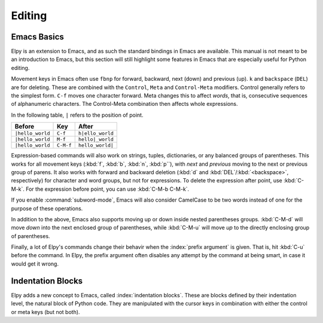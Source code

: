 =======
Editing
=======

.. default-domain:: el

Emacs Basics
============

Elpy is an extension to Emacs, and as such the standard bindings in
Emacs are available. This manual is not meant to be an introduction to
Emacs, but this section will still highlight some features in Emacs
that are especially useful for Python editing.

Movement keys in Emacs often use ``fbnp`` for forward, backward, next
(down) and previous (up). ``k`` and ``backspace`` (``DEL``) are for
deleting. These are combined with the ``Control``, ``Meta`` and
``Control-Meta`` modifiers. Control generally refers to the simplest
form. ``C-f`` moves one character forward. Meta changes this to affect
*words*, that is, consecutive sequences of alphanumeric characters.
The Control-Meta combination then affects whole expressions.

In the following table, ``|`` refers to the position of point.

+--------------------+-----------+--------------------+
| Before             | Key       | After              |
+====================+===========+====================+
| ``|hello_world``   | ``C-f``   | ``h|ello_world``   |
+--------------------+-----------+--------------------+
| ``|hello_world``   | ``M-f``   | ``hello|_world``   |
+--------------------+-----------+--------------------+
| ``|hello_world``   | ``C-M-f`` | ``hello_world|``   |
+--------------------+-----------+--------------------+

Expression-based commands will also work on strings, tuples,
dictionaries, or any balanced groups of parentheses. This works for
all movement keys (:kbd:`f`, :kbd:`b`, :kbd:`n`, :kbd:`p``), with
*next* and *previous* moving to the next or previous group of parens.
It also works with forward and backward deletion (:kbd:`d` and
:kbd:`DEL`/:kbd:`<backspace>`, respectively) for character and word
groups, but not for expressions. To delete the expression after point,
use :kbd:`C-M-k`. For the expression before point, you can use
:kbd:`C-M-b C-M-k`.

If you enable :command:`subword-mode`, Emacs will also consider
CamelCase to be two words instead of one for the purpose of these
operations.

In addition to the above, Emacs also supports moving up or down inside
nested parentheses groups. :kbd:`C-M-d` will move *down* into the next
enclosed group of parentheses, while :kbd:`C-M-u` will move *up* to
the directly enclosing group of parentheses.

Finally, a lot of Elpy's commands change their behavir when the
:index:`prefix argument` is given. That is, hit :kbd:`C-u` before the
command. In Elpy, the prefix argument often disables any attempt by
the command at being smart, in case it would get it wrong.


Indentation Blocks
==================

Elpy adds a new concept to Emacs, called :index:`indentation blocks`.
These are blocks defined by their indentation level, the natural block
of Python code. They are manipulated with the cursor keys in
combination with either the control or meta keys (but not both).

.. command:: elpy-nav-forward-block
   :kbd: C-down
.. command:: elpy-nav-previous-iblock
   :kbd: C-up
.. command:: elpy-nav-backward-indent
   :kbd: C-left
.. command:: elpy-nav-forward-indent
   :kbd: C-right

   The control key allows navigation. Up and down will skip between
   blocks of the same indentation level, allowing you to quickly find
   the end of a long for loop, for example. Left and right jump to the
   closest preceding or following occurrence of a higher or lower
   indentation level.

.. command:: elpy-nav-move-line-or-region-down
   :kbd: M-down
.. command:: elpy-nav-move-line-or-region-up
   :kbd: M-up
.. command:: elpy-nav-move-line-or-region-left
   :kbd: M-left
.. command:: elpy-nav-move-line-or-region-right
   :kbd: M-right

   With meta, the cursor keys will move indentation blocks. Up and down
   will swap the position of the current block with the one above or
   below it. Left and right will change the indentation level.

